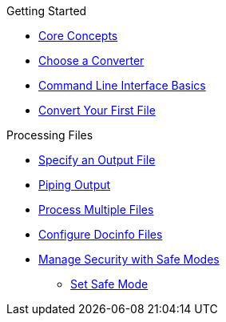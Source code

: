 .Getting Started
* xref:core-concepts.adoc[Core Concepts]
* xref:converters.adoc[Choose a Converter]
* xref:cli.adoc[Command Line Interface Basics]
* xref:html:convert-asciidoc-file.adoc[Convert Your First File]

.Processing Files
* xref:output-file-name.adoc[Specify an Output File]
* xref:io-piping.adoc[Piping Output]
* xref:process-multiple-files.adoc[Process Multiple Files]
* xref:docinfo.adoc[Configure Docinfo Files]
//** Adding Header Content
//** Adding Footer Content
* xref:safe-modes.adoc[Manage Security with Safe Modes]
** xref:set-safe-mode.adoc[Set Safe Mode]
